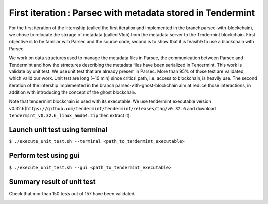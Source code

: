 First iteration : Parsec with metadata stored in Tendermint
===========================================================
For the first iteration of the internship (called the first iteration and implemented in the branch parsec-with-blockchain), we chose to relocate the storage of metadata (called Vlob) from the metadata server to the Tendermint blockchain. First objective is to be familiar with Parsec and the source code, second is to show that it is feasible to use a blockchain with Parsec.

We work on data structures used to manage the metadata files in Parsec, the communication between Parsec and Tendermint and how the structures describing the metadata files have been serialized in Tendermint. This work is validate by unit test. We use unit test that are already present in Parsec. More than 95% of those test are validated, which valid our work. Unit test are long (~10 min) since critical path, i.e. access to blockchain, is heavily use. The second iteration of the intership implemented in the branch parsec-with-ghost-blockchain aim at reduce those interactions, in addition with introducing the concept of the ghost blockchain.

Note that tendermint blockchain is used with its executable. We use tendermint executable version v0.32.6(``https://github.com/tendermint/tendermint/releases/tag/v0.32.6`` and download ``tendermint_v0.32.6_linux_amd64.zip`` then extract it).

Launch unit test using terminal
-------------------------------
``$ ./execute_unit_test.sh --terminal <path_to_tendermint_executable>``

Perform test using gui
----------------------
``$ ./execute_unit_test.sh --gui <path_to_tendermint_executable>``

Summary result of unit test
---------------------------
Check that mor than 150 tests out of 157 have been validated.

.. image:: docs/result_unit_test.png
  :width: 800
  :align: center
